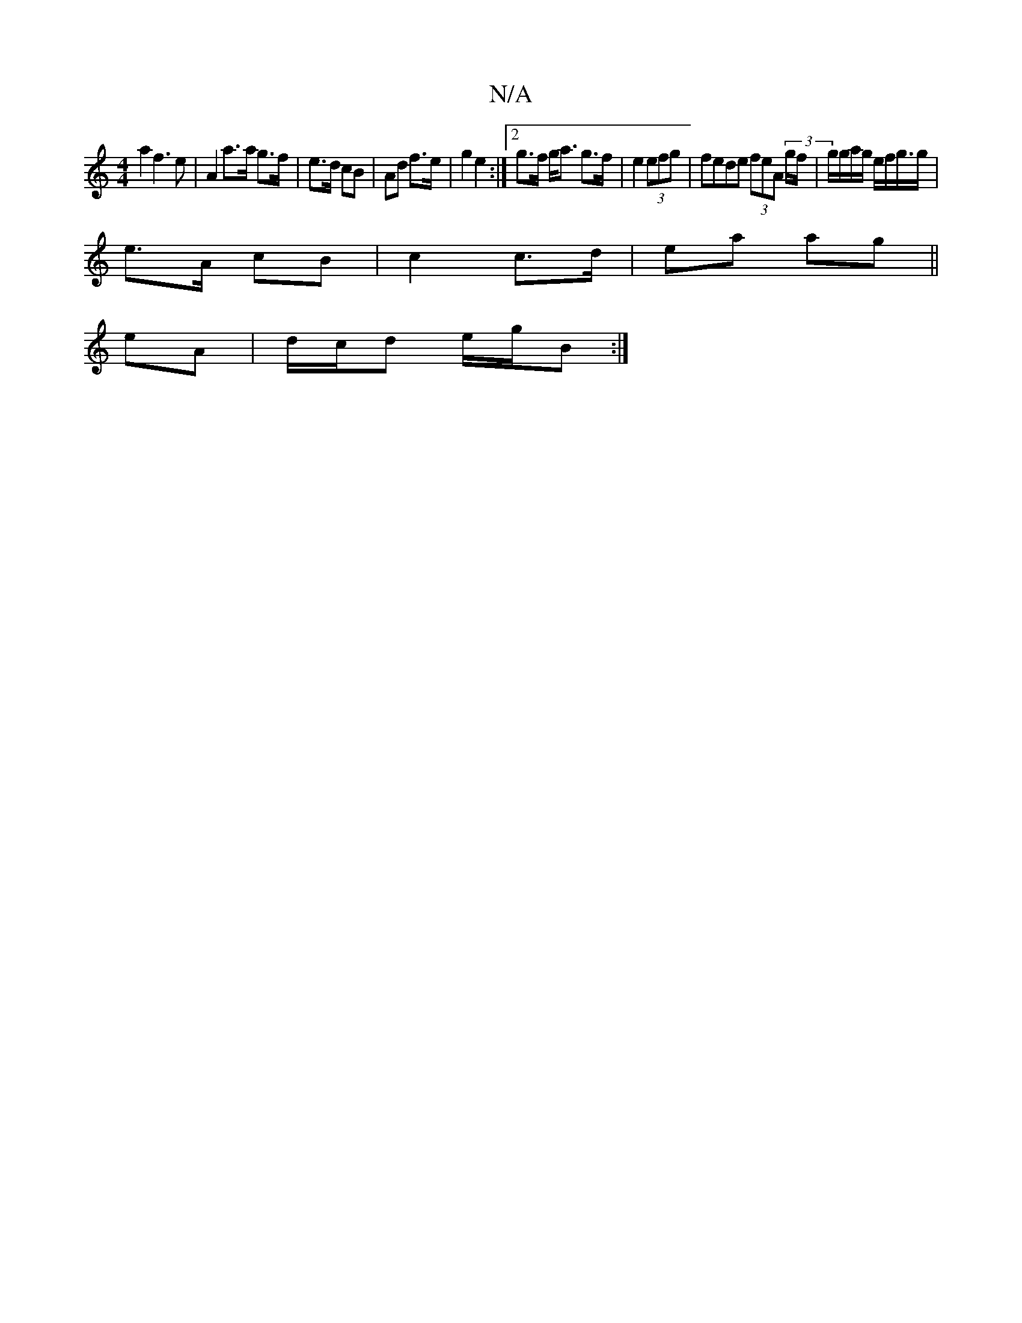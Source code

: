 X:1
T:N/A
M:4/4
R:N/A
K:Cmajor
a2 f3e | A2 a>a g>f | e>d cB | Ad f>e | g2 e2 :|[2 g>f g<a g>f|e2(3efg | fede (3feA (3g/f/|g/g/a/g/ e/f/g/>g|
e>A cB | c2 c>d |ea ag ||
eA | d/c/d e/g/B :|

[A A)A2 :|

G|: C4 A G | A2 BA | AG FA ||
-